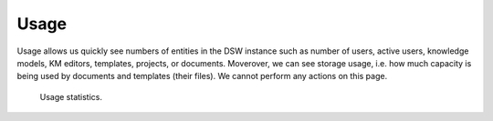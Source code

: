 Usage
*****

Usage allows us quickly see numbers of entities in the DSW instance such as number of users, active users, knowledge models, KM editors, templates, projects, or documents. Moverover, we can see storage usage, i.e. how much capacity is being used by documents and templates (their files). We cannot perform any actions on this page.

.. figure:: usage/usage.png
    
    Usage statistics.

